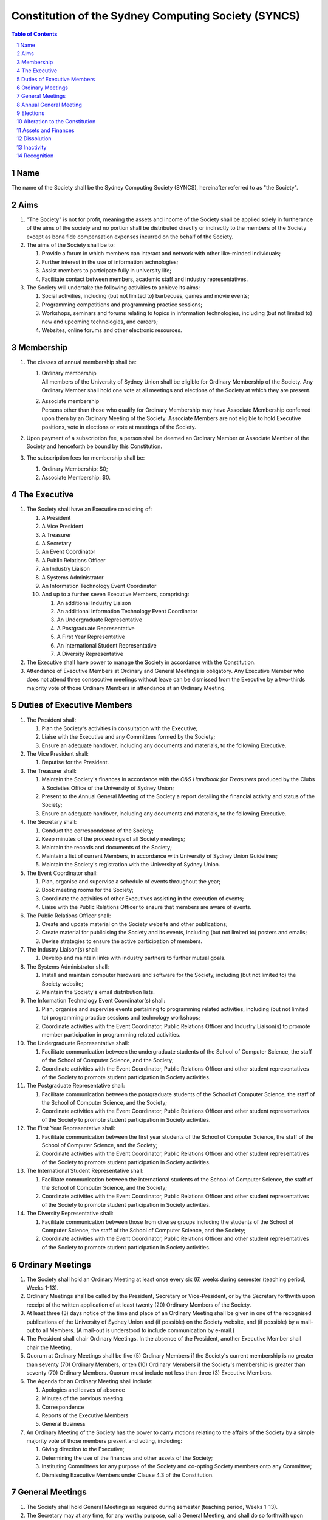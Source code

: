 Constitution of the Sydney Computing Society (SYNCS)
====================================================

.. contents:: Table of Contents

.. sectnum::

.. raw:: latex

  \pagebreak

Name
----

The name of the Society shall be the Sydney Computing Society (SYNCS),
hereinafter referred to as "the Society".

Aims
----

1. "The Society" is not for profit, meaning the assets and income of
   the Society shall be applied solely in furtherance of the aims of
   the society and no portion shall be distributed directly or
   indirectly to the members of the Society except as bona fide
   compensation expenses incurred on the behalf of the Society.

2. The aims of the Society shall be to:

   1. Provide a forum in which members can interact and network with
      other like-minded individuals;

   2. Further interest in the use of information technologies;

   3. Assist members to participate fully in university life;

   4. Facilitate contact between members, academic staff and industry
      representatives.

3. The Society will undertake the following activities to achieve its aims:

   1. Social activities, including (but not limited to) barbecues,
      games and movie events;

   2. Programming competitions and programming practice sessions;

   3. Workshops, seminars and forums relating to topics in
      information technologies, including (but not limited to) new
      and upcoming technologies, and careers;

   4. Websites, online forums and other electronic resources.

Membership
----------

1. The classes of annual membership shall be:

   1. | Ordinary membership
      | All members of the University of Sydney Union shall be
        eligible for Ordinary Membership of the Society. Any Ordinary
        Member shall hold one vote at all meetings and elections of
        the Society at which they are present.

   2. | Associate membership
      | Persons other than those who qualify for Ordinary Membership
        may have Associate Membership conferred upon them by an
        Ordinary Meeting of the Society. Associate Members are not
        eligible to hold Executive positions, vote in elections or
        vote at meetings of the Society.

2. Upon payment of a subscription fee, a person shall be deemed an
   Ordinary Member or Associate Member of the Society and henceforth
   be bound by this Constitution.

3. The subscription fees for membership shall be:

   1. Ordinary Membership: $0;
   2. Associate Membership: $0.

The Executive
-------------

1. The Society shall have an Executive consisting of:

   1. A President
   2. A Vice President
   3. A Treasurer
   4. A Secretary
   5. An Event Coordinator
   6. A Public Relations Officer
   7. An Industry Liaison
   8. A Systems Administrator
   9. An Information Technology Event Coordinator
   10. And up to a further seven Executive Members, comprising:

       1. An additional Industry Liaison
       2. An additional Information Technology Event Coordinator
       3. An Undergraduate Representative
       4. A Postgraduate Representative
       5. A First Year Representative
       6. An International Student Representative
       7. A Diversity Representative

2. The Executive shall have power to manage the Society in accordance
   with the Constitution.

3. Attendance of Executive Members at Ordinary and General Meetings
   is obligatory. Any Executive Member who does not attend three
   consecutive meetings without leave can be dismissed from the
   Executive by a two-thirds majority vote of those Ordinary Members
   in attendance at an Ordinary Meeting.

Duties of Executive Members
---------------------------

1. The President shall:

   1. Plan the Society's activities in consultation with the Executive;
   2. Liaise with the Executive and any Committees formed by the Society;
   3. Ensure an adequate handover, including any documents and
      materials, to the following Executive.

2. The Vice President shall:

   1. Deputise for the President.

3. The Treasurer shall:

   1. Maintain the Society's finances in accordance with the *C&S
      Handbook for Treasurers* produced by the Clubs & Societies
      Office of the University of Sydney Union;
   2. Present to the Annual General Meeting of the Society a report
      detailing the financial activity and status of the Society;
   3. Ensure an adequate handover, including any documents and
      materials, to the following Executive.

4. The Secretary shall:

   1. Conduct the correspondence of the Society;
   2. Keep minutes of the proceedings of all Society meetings;
   3. Maintain the records and documents of the Society;
   4. Maintain a list of current Members, in accordance with University of Sydney Union Guidelines;
   5. Maintain the Society's registration with the University of Sydney Union.

5. The Event Coordinator shall:

   1. Plan, organise and supervise a schedule of events throughout the year;
   2. Book meeting rooms for the Society;
   3. Coordinate the activities of other Executives assisting in the execution of events;
   4. Liaise with the Public Relations Officer to ensure that members are aware of events.

6. The Public Relations Officer shall:

   1. Create and update material on the Society website and other publications;
   2. Create material for publicising the Society and its events,
      including (but not limited to) posters and emails;
   3. Devise strategies to ensure the active participation of members.

7. The Industry Liaison(s) shall:

   1. Develop and maintain links with industry partners to further mutual goals.

8. The Systems Administrator shall:

   1. Install and maintain computer hardware and software for the
      Society, including (but not limited to) the Society website;
   2. Maintain the Society's email distribution lists.

9. The Information Technology Event Coordinator(s) shall:

   1. Plan, organise and supervise events pertaining to programming
      related activities, including (but not limited to) programming
      practice sessions and technology workshops;
   2. Coordinate activities with the Event Coordinator, Public
      Relations Officer and Industry Liaison(s) to promote member
      participation in programming related activities.

10. The Undergraduate Representative shall:

    1. Facilitate communication between the undergraduate students of
       the School of Computer Science, the staff of the School
       of Computer Science, and the Society;
    2. Coordinate activities with the Event Coordinator, Public
       Relations Officer and other student representatives of the
       Society to promote student participation in Society activities.

11. The Postgraduate Representative shall:

    1. Facilitate communication between the postgraduate students of
       the School of Computer Science, the staff of the School
       of Computer Science, and the Society;
    2. Coordinate activities with the Event Coordinator, Public
       Relations Officer and other student representatives of the
       Society to promote student participation in Society activities.

12. The First Year Representative shall:

    1. Facilitate communication between the first year students of the
       School of Computer Science, the staff of the School of
       Computer Science, and the Society;
    2. Coordinate activities with the Event Coordinator, Public
       Relations Officer and other student representatives of the
       Society to promote student participation in Society activities.

13. The International Student Representative shall:

    1. Facilitate communication between the international students of
       the School of Computer Science, the staff of the
       School of Computer Science, and the Society;
    2. Coordinate activities with the Event Coordinator, Public
       Relations Officer and other student representatives of the
       Society to promote student participation in Society activities.

14. The Diversity Representative shall:

    1. Facilitate communication between those from diverse groups
       including the students of the School of Computer Science,
       the staff of the School of Computer Science, and the Society;
    2. Coordinate activities with the Event Coordinator, Public
       Relations Officer and other student representatives of the
       Society to promote student participation in Society activities.

Ordinary Meetings
-----------------

1. The Society shall hold an Ordinary Meeting at least once every six
   (6) weeks during semester (teaching period, Weeks 1-13).

2. Ordinary Meetings shall be called by the President, Secretary or
   Vice-President, or by the Secretary forthwith upon receipt of the
   written application of at least twenty (20) Ordinary Members of
   the Society.

3. At least three (3) days notice of the time and place of an
   Ordinary Meeting shall be given in one of the recognised
   publications of the University of Sydney Union and (if possible)
   on the Society website, and (if possible) by a mail-out to all
   Members. (A mail-out is understood to include communication by
   e-mail.)

4. The President shall chair Ordinary Meetings. In the absence of the
   President, another Executive Member shall chair the Meeting.

5. Quorum at Ordinary Meetings shall be five (5) Ordinary Members if
   the Society's current membership is no greater than seventy (70)
   Ordinary Members, or ten (10) Ordinary Members if the Society's
   membership is greater than seventy (70) Ordinary Members. Quorum
   must include not less than three (3) Executive Members.

6. The Agenda for an Ordinary Meeting shall include:

   1. Apologies and leaves of absence
   2. Minutes of the previous meeting
   3. Correspondence
   4. Reports of the Executive Members
   5. General Business

7. An Ordinary Meeting of the Society has the power to carry motions
   relating to the affairs of the Society by a simple majority vote
   of those members present and voting, including:

   1. Giving direction to the Executive;
   2. Determining the use of the finances and other assets of the Society;
   3. Instituting Committees for any purpose of the Society and
      co-opting Society members onto any Committee;
   4. Dismissing Executive Members under Clause 4.3 of the Constitution.

General Meetings
----------------

1. The Society shall hold General Meetings as required during
   semester (teaching period, Weeks 1-13).

2. The Secretary may at any time, for any worthy purpose, call a
   General Meeting, and shall do so forthwith upon receipt of the
   written application of twenty percent (20%) of Ordinary Members of
   the Society stating the purposes for which the meeting is called.
   The business debated at a General Meeting shall be confined to the
   purposes named in the notice.

3. Except as provided in Clause 9 and 10, the Secretary shall give at
   least seven (7) days' notice of the time and place of a General
   Meeting through one of the recognised publications of the
   University of Sydney Union and (if possible) on the Society
   website, and (if possible) by a mail-out to all Members. (A
   mail-out is understood to include communication by e-mail.)

4. Quorum at General Meetings shall be the lesser of one-third of the
   Ordinary Members or fifteen (15) Ordinary Members. If within
   thirty (30) minutes from the time appointed for the Meeting a
   quorum is not present, the meeting shall be dissolved.

5. The procedure at all meetings shall follow the normal rules of debate.

6. The agenda for a General Meeting shall include:

   1.  Opening and welcome
   2.  Apologies and leaves of absence
   3.  Minutes of the previous meeting
   4.  Business arising from the minutes
   5.  Correspondence
   6.  Motions on notice
   7.  Reports of Executive Members
   8.  Other reports
   9.  General business
   10. Date of the next meeting

7. A General Meeting of the Society has the same powers as an
   Ordinary Meeting, and may also carry the following motions on
   notice relating to the affairs of the Society by a two-thirds
   majority vote of those members present and voting:

   1. Repealing motions and the effect of motions carried at an
      Ordinary Meeting;
   2. Amending the Constitution;
   3. Dismissing Executive Members for reasons other than that in
      Clause 4.3 of the Constitution, provided that the Executive
      Member is given reasonable right of reply;
   4. Dissolving the Society.

8. Vacant executive positions may be filled at a General Meeting
   following the ordinary procedures for election as per Section 9 of
   this constitution

Annual General Meeting
----------------------

1. The Society shall hold an Annual General Meeting annually in the
   month of September.

2. The Annual General Meeting shall be convened for the following purposes:

   1. To receive a report and statement of accounts for the preceding
      financial period;
   2. To elect an Executive for the ensuing term;
   3. To transact any other business, notice of which shall be duly
      submitted to the Secretary.

3. The Secretary shall give at least fourteen (14) days' notice of
   the time and place of the Annual General Meeting in one of the
   recognised publications of the University of Sydney Union and (if
   possible) on the Society website, and (if possible) by a mail-out
   to all Members. (A mail-out is understood to include communication
   by e-mail.)

4. The Annual General Meeting shall be held between 9am and 9pm at a
   place on a campus of the University of Sydney during semester
   (teaching period, Weeks 1-13). The Annual General Meeting shall be
   chaired by the President or an Executive Member not standing for
   election to any position.

5. Quorum at the Annual General Meeting shall be the lesser of
   one-third of the Ordinary Members or fifteen (15) Ordinary
   Members.

6. The agenda for the Annual General Meeting shall include:

   1. Opening and welcome
   2. Apologies and leaves of absence
   3. Minutes of the previous meeting
   4. Business arising from the minutes
   5. Correspondence
   6. Motions on notice
   7. Annual Reports

      1. President
      2. Treasurer
      3. Secretary
      4. Other Executive Members

   8. Election of the Executive
   9. General business

Elections
---------

1.  The Executive, barring the First Year Representative,
    International Student Representative and Diversity Representative
    shall be elected at the Annual General Meeting in the month of
    September each year.

2.  The First Year Representative, International Student
    Representative and Diversity Representative shall be elected at
    the first General Meeting held in the new year.

3.  Only Ordinary Members shall be eligible to be candidates for
    election or to vote in the election.

4.  The term of the Executive shall commence immediately following
    the close of the Annual Election Meeting and conclude at the
    close of the Annual Election Meeting in the following year.

5.  The Secretary shall give at least fourteen (14) days' notice of
    the time and place of the annual elections in one of the
    recognised publications of the University of Sydney Union and (if
    possible) on the Society website, and (if possible) by a mail-out
    to all Members. (A mail-out is understood to include
    communication by e-mail.) The notice shall state:

    1. The day on which nominations open, which day shall be at least
       fourteen (14) days before the day of the elections;
    2. The day and time on which nominations close, which shall be no
       later than the time of the meeting at which the elections are
       to occur;
    3. The time, date and venue of the election;
    4. That only Ordinary Members shall be eligible to be candidates
       for election or to vote.

6.  In order to stand for election, nominees must accept nomination.

7.  Before an election the Executive shall nominate a suitable
    person, not being a candidate for election, to act as Returning
    Officer. The Returning Officer shall be charged with the conduct
    of the election, and may appoint suitable persons, not being
    candidates for election, as Deputy Returning Officers.

8.  The Clubs & Societies Manager shall serve as Electoral Arbiter
    and shall receive any appeals against the decisions of the
    Returning Officer.

9.  Voting shall be by secret ballot, and shall be Single
    Transferable Vote.

10. The General Body of the Society may, in a General Meeting, elect
    any Ordinary Member of the Society to fill any casual vacancy
    that may occur in the Executive. (A casual vacancy occurs when an
    Executive Member is dismissed from the Executive or resigns
    before the term of office has expired.)

Alteration to the Constitution
------------------------------

1. This Constitution may be amended by a two-thirds majority of those
   Ordinary Members in attendance at any General Meeting, provided
   that:

   1. Written notice of proposed changes has been given to the
      Secretary not less than seven (7) days before such a meeting;
   2. The said changes do not contravene the University of Sydney or
      the University of Sydney Union guidelines;
   3. The Secretary has given at least fourteen (14) days' notice of
      those proposed changes to all Members through one of the
      recognised publications of the University of Sydney Union and
      (if possible) on the Society website, and (if possible) by a
      mail-out to all Members (a mail-out is understood to include
      communication by e-mail);
   4. A copy of the amended constitution, and minutes of the meeting
      at which the amendments were made, are presented to the Clubs &
      Societies Manager of the University of Sydney Union within
      fourteen (14) days of the meeting;
   5. The amendments are approved by the Clubs & Societies Committee
      and ratified by the Board of the University of Sydney Union.

2. Constitutional amendments do not become effective until approved
   by the Clubs & Societies Committee and ratified by the Board of
   the University of Sydney Union.

Assets and Finances
-------------------

1. All property of the Society shall be vested in the Executive, and
   shall be dealt with in such manner as directed by the Society in
   an Ordinary Meeting.

2. The Society shall maintain a bank account.

3. All payments of the Society shall be by cheque or by Electronic Funds Transfer (EFT),
   signed by at least two members of the Executive, one of whom must be the Treasurer.

4. The finances of the Society shall be maintained in accordance with
   the C&S Handbook for Treasurers produced by the Clubs & Societies
   Office of the University of Sydney Union, and submitted for audit
   by the Clubs & Societies Auditor immediately following the
   Financial Year End of the Society in the month of June each year.

5. Notwithstanding anything contained in this Constitution, all
   assets and funds of the Society shall be used solely to further
   the Objects of the Society, and no portion of those funds will be
   shall be paid or distributed to members of the Society except as
   compensation for out-of-pocket expenses.

6. The financial year of the Society shall run from the 1st
   of July to the 30th of June of the following year.

7. All events which require financial contribution from the Society
   outside the weekly BBQs or entirely sponsored by a third party
   must be approved and signed off by the Treasurer.

8. Acceptable payment methods to the Society are cash and card.

Dissolution
-----------

1. The Society may be dissolved by resolution of a two-thirds
   majority vote of those members present and voting at a General
   Meeting. If on the dissolution there remain any monies or
   property, they shall, with the consent of the Clubs & Societies
   Office, be transferred to a cultural, charitable or educational
   organization as the Society in a General Meeting may resolve.

2. The Secretary shall give at least fourteen (14) days' notice of
   the time and place of such a General Meeting through one of the
   recognized publications of The University of Sydney Union and (if
   possible) the Society website and (if possible) by a mail-out to
   all members. (A mail-out is understood to include communication by
   e-mail.)

Inactivity
----------

The Society shall be deemed inactive after any continuous six month
period in which that Club or Society has remained unregistered. If upon
inactivity there remains any monies or properties, the Clubs & Societies
Auditor and the Clubs & Societies Manager shall become signatories of
the Society account and the Clubs & Societies Office shall control such
properties and held in trust. After a further six month period, all
money will be deposited into a University of Sydney Union-administered
trust account, and will be returned to the Society should it reform.
After a total of eighteen months inactivity, all Society funds will be
transferred to the USU general account.

Recognition
-----------

The Society shall comply with all requirements of the University of
Sydney and the University of Sydney Union for recognition as a
registered Society of the University of Sydney Union.

This Constitution was adopted on the 29th March 2019.

President's Signature

.. raw:: latex

  \vspace{24pt}

Andrew Campbell

Secretary's Signature

.. raw:: latex

  \vspace{24pt}

Jasmine He
